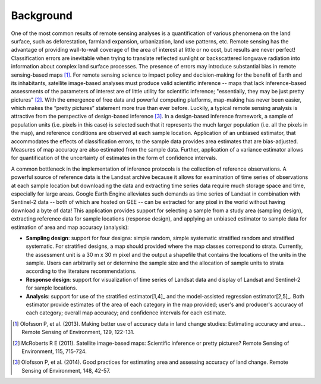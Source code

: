 Background
==========

One of the most common results of remote sensing analyses is a quantification of various phenomena on the land surface, such as deforestation, farmland expansion, urbanization, land use patterns, etc. Remote sensing has the advantage of providing wall-to-wall coverage of the area of interest at little or no cost, but results are never perfect! Classification errors are inevitable when trying to translate reflected sunlight or backscattered longwave radiation into information about complex land surface processes. The presence of errors may introduce substantial bias in remote sensing-based maps [1]_. For remote sensing science to impact policy and decision-making for the benefit of Earth and its inhabitants, satellite image-based analyses must produce valid scientific inference -- maps that lack inference-based assessments of the parameters of interest are of little utility for scientific inference; "essentially, they may be just pretty pictures" [2]_. With the emergence of free data and powerful computing platforms, map-making has never been easier, which makes the “pretty pictures” statement more true than ever before. Luckily, a typical remote sensing analysis is attractive from the perspective of design-based inference [3]_. In a design-based inference framework, a sample of population units (i.e. pixels in this case) is selected such that it represents the much larger population (i.e. all the pixels in the map), and reference conditions are observed at each sample location. Application of an unbiased estimator, that accommodates the effects of classification errors, to the sample data provides area estimates that are bias-adjusted. Measures of map accuracy are also estimated from the sample data. Further, application of a variance estimator allows for quantification of the uncertainty of estimates in the form of confidence intervals.

A common bottleneck in the implementation of inference protocols is the collection of reference observations. A powerful source of reference data is the Landsat archive because it allows for examination of time series of observations at each sample location but downloading the data and extracting time series data require much storage space and time, especially for large areas. Google Earth Engine alleviates such demands as time series of Landsat in combination with Sentinel-2 data -- both of which are hosted on GEE -- can be extracted for any pixel in the world without having download a byte of data! This application provides support for selecting a sample from a study area (sampling design), extracting reference data for sample locations (response design), and applying an unbiased estimator to sample data for estimation of area and map accuracy (analysis):


- **Sampling design**: support for four designs: simple random, simple systematic stratified random and stratified systematic. For stratified designs, a map should provided where the map classes correspond to strata. Currently, the assessment unit is a 30 m x 30 m pixel and the output a shapefile that contains the locations of the units in the sample. Users can arbitrarily set or determine the sample size and the allocation of sample units to strata according to the literature recommendations.
- **Response design**: support for visualization of time series of Landsat data and display of Landsat and Sentinel-2 for sample locations.
- **Analysis**: support for use of the stratified estimator[1,4]_ and the model-assisted regression estimator[2,5]_. Both estimator provide estimates of the area of each category in the map provided; user's and producer's accuracy of each category; overall map accuracy; and confidence intervals for each estimate.

.. [1] Olofsson P, et al. (2013). Making better use of accuracy data in land change studies: Estimating accuracy and area... Remote Sensing of Environment, 129, 122-131.

.. [2] McRoberts R E (2011). Satellite image-based maps: Scientific inference or pretty pictures? Remote Sensing of Environment, 115, 715-724.

.. [3] Olofsson P, et al. (2014). Good practices for estimating area and assessing accuracy of land change. Remote Sensing of Environment, 148, 42-57.
